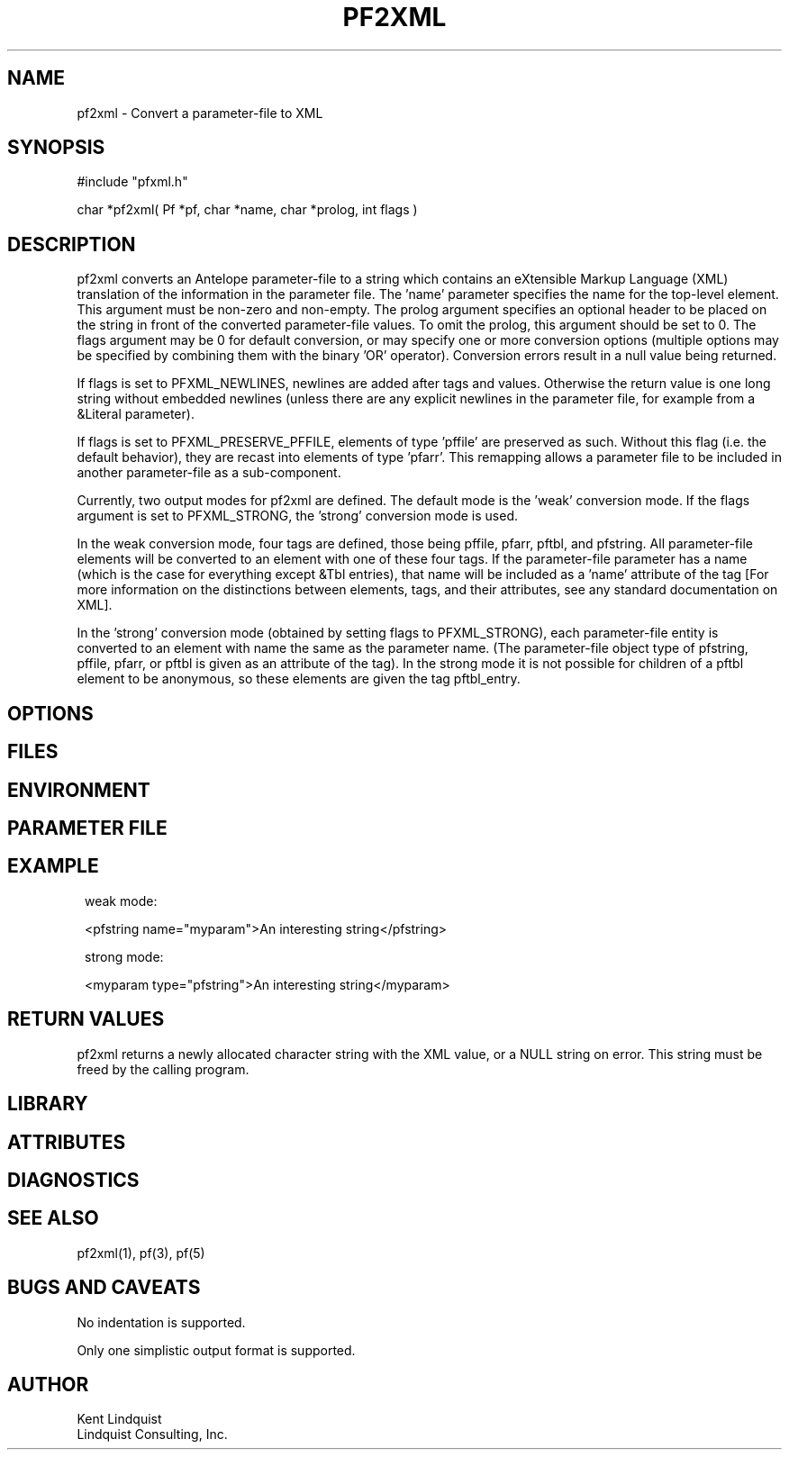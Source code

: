 .TH PF2XML 3 "$Date$"
.SH NAME
pf2xml \- Convert a parameter-file to XML
.SH SYNOPSIS
.nf
#include "pfxml.h"

char *pf2xml( Pf *pf, char *name, char *prolog, int flags )
.fi
.SH DESCRIPTION
pf2xml converts an Antelope parameter-file to a string which contains an eXtensible 
Markup Language (XML) translation of the information in the parameter file. 
The 'name' parameter specifies the name for the top-level element.  This 
argument must be non-zero and non-empty. The prolog argument specifies
an optional header to be placed on the string in front of the converted
parameter-file values. To omit the prolog, this argument should be set
to 0. The flags argument may be 0 for default conversion, or may specify
one or more conversion options (multiple options may be specified by 
combining them with the binary 'OR' operator). Conversion errors result
in a null value being returned.

If flags is set to PFXML_NEWLINES, newlines are added after tags 
and values. Otherwise the return value is one long string without 
embedded newlines (unless there are any explicit newlines in the parameter 
file, for example from a &Literal parameter). 

If flags is set to PFXML_PRESERVE_PFFILE, elements of type 'pffile' are 
preserved as such. Without this flag (i.e. the default behavior), they are
recast into elements of type 'pfarr'. This remapping allows a parameter file 
to be included in another parameter-file as a sub-component.

Currently, two output modes for pf2xml are defined. The default mode is
the 'weak' conversion mode. If the flags argument is set to PFXML_STRONG, 
the 'strong' conversion mode is used. 

In the weak conversion mode, four tags are defined, those being pffile, 
pfarr, pftbl, and pfstring. All parameter-file elements will be converted 
to an element with one of these four tags. If the parameter-file parameter 
has a name (which is the case for everything except &Tbl entries), that name
will be included as a 'name' attribute of the tag [For more information on 
the distinctions between elements, tags, and their attributes, see any 
standard documentation on XML]. 

In the 'strong' conversion mode (obtained by setting flags to PFXML_STRONG),
each parameter-file entity is converted to an element with name the 
same as the parameter name. (The parameter-file object type of pfstring,
pffile, pfarr, or pftbl is given as an attribute of the tag). 
In the strong mode it is not possible for children of a pftbl element 
to be anonymous, so these elements are given the tag pftbl_entry.

.SH OPTIONS
.SH FILES
.SH ENVIRONMENT
.SH PARAMETER FILE
.SH EXAMPLE
.ft CW
.in 2c
.nf
weak mode:

<pfstring name="myparam">An interesting string</pfstring>

strong mode:

<myparam type="pfstring">An interesting string</myparam> 
.fi
.in
.ft R
.SH RETURN VALUES
pf2xml returns a newly allocated character string with the XML
value, or a NULL string on error. This string must be 
freed by the calling program.
.SH LIBRARY
.SH ATTRIBUTES
.SH DIAGNOSTICS
.SH "SEE ALSO"
.nf
pf2xml(1), pf(3), pf(5)
.fi
.SH "BUGS AND CAVEATS"
No indentation is supported. 

Only one simplistic output format is supported.
.SH AUTHOR
.nf
Kent Lindquist
Lindquist Consulting, Inc.
.fi
.\" $Id$

